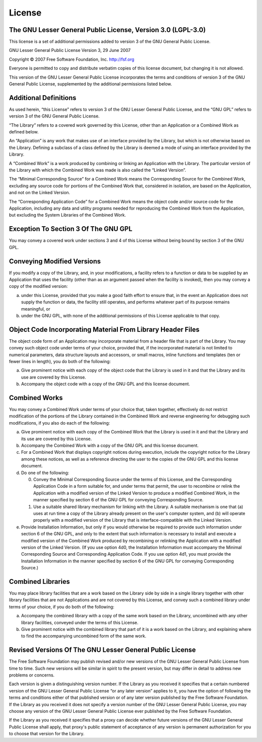 .. _license:

License
=================================================================

The GNU Lesser General Public License, Version 3.0 (LGPL-3.0)
-----------------------------------------------------------------

This license is a set of additional permissions added to version 3 of the GNU General Public License.

GNU Lesser General Public License
Version 3, 29 June 2007

Copyright © 2007 Free Software Foundation, Inc. `http://fsf.org <http://fsf.org/>`_

Everyone is permitted to copy and distribute verbatim copies of this license document, but changing it is not allowed.

This version of the GNU Lesser General Public License incorporates the terms and conditions of version 3 of the GNU General Public License, supplemented by the additional permissions listed below.

Additional Definitions
-----------------------------------------------------------------

As used herein, “this License” refers to version 3 of the GNU Lesser General Public License, and the “GNU GPL” refers to version 3 of the GNU General Public License.

“The Library” refers to a covered work governed by this License, other than an Application or a Combined Work as defined below.

An “Application” is any work that makes use of an interface provided by the Library, but which is not otherwise based on the Library. Defining a subclass of a class defined by the Library is deemed a mode of using an interface provided by the Library.

A “Combined Work” is a work produced by combining or linking an Application with the Library. The particular version of the Library with which the Combined Work was made is also called the “Linked Version”.

The “Minimal Corresponding Source” for a Combined Work means the Corresponding Source for the Combined Work, excluding any source code for portions of the Combined Work that, considered in isolation, are based on the Application, and not on the Linked Version.

The “Corresponding Application Code” for a Combined Work means the object code and/or source code for the Application, including any data and utility programs needed for reproducing the Combined Work from the Application, but excluding the System Libraries of the Combined Work.

Exception To Section 3 Of The GNU GPL
-----------------------------------------------------------------

You may convey a covered work under sections 3 and 4 of this License without being bound by section 3 of the GNU GPL.

Conveying Modified Versions
-----------------------------------------------------------------

If you modify a copy of the Library, and, in your modifications, a facility refers to a function or data to be supplied by an Application that uses the facility (other than as an argument passed when the facility is invoked), then you may convey a copy of the modified version:

a. under this License, provided that you make a good faith effort to ensure that, in the event an Application does not supply the function or data, the facility still operates, and performs whatever part of its purpose remains meaningful, or

b. under the GNU GPL, with none of the additional permissions of this License applicable to that copy.

Object Code Incorporating Material From Library Header Files
-----------------------------------------------------------------

The object code form of an Application may incorporate material from a header file that is part of the Library. You may convey such object code under terms of your choice, provided that, if the incorporated material is not limited to numerical parameters, data structure layouts and accessors, or small macros, inline functions and templates (ten or fewer lines in length), you do both of the following:

a. Give prominent notice with each copy of the object code that the Library is used in it and that the Library and its use are covered by this License.

b. Accompany the object code with a copy of the GNU GPL and this license document.

Combined Works
-----------------------------------------------------------------

You may convey a Combined Work under terms of your choice that, taken together, effectively do not restrict modification of the portions of the Library contained in the Combined Work and reverse engineering for debugging such modifications, if you also do each of the following:

a. Give prominent notice with each copy of the Combined Work that the Library is used in it and that the Library and its use are covered by this License.

b. Accompany the Combined Work with a copy of the GNU GPL and this license document.

c. For a Combined Work that displays copyright notices during execution, include the copyright notice for the Library among these notices, as well as a reference directing the user to the copies of the GNU GPL and this license document.

d. Do one of the following:

   0. Convey the Minimal Corresponding Source under the terms of this License, and the Corresponding Application Code in a form suitable for, and under terms that permit, the user to recombine or relink the Application with a modified version of the Linked Version to produce a modified Combined Work, in the manner specified by section 6 of the GNU GPL for conveying Corresponding Source.

   1. Use a suitable shared library mechanism for linking with the Library. A suitable mechanism is one that (a) uses at run time a copy of the Library already present on the user's computer system, and (b) will operate properly with a modified version of the Library that is interface-compatible with the Linked Version.

e. Provide Installation Information, but only if you would otherwise be required to provide such information under section 6 of the GNU GPL, and only to the extent that such information is necessary to install and execute a modified version of the Combined Work produced by recombining or relinking the Application with a modified version of the Linked Version. (If you use option 4d0, the Installation Information must accompany the Minimal Corresponding Source and Corresponding Application Code. If you use option 4d1, you must provide the Installation Information in the manner specified by section 6 of the GNU GPL for conveying Corresponding Source.)

Combined Libraries
-----------------------------------------------------------------

You may place library facilities that are a work based on the Library side by side in a single library together with other library facilities that are not Applications and are not covered by this License, and convey such a combined library under terms of your choice, if you do both of the following:

a. Accompany the combined library with a copy of the same work based on the Library, uncombined with any other library facilities, conveyed under the terms of this License.

b. Give prominent notice with the combined library that part of it is a work based on the Library, and explaining where to find the accompanying uncombined form of the same work.

Revised Versions Of The GNU Lesser General Public License
-----------------------------------------------------------------

The Free Software Foundation may publish revised and/or new versions of the GNU Lesser General Public License from time to time. Such new versions will be similar in spirit to the present version, but may differ in detail to address new problems or concerns.

Each version is given a distinguishing version number. If the Library as you received it specifies that a certain numbered version of the GNU Lesser General Public License “or any later version” applies to it, you have the option of following the terms and conditions either of that published version or of any later version published by the Free Software Foundation. If the Library as you received it does not specify a version number of the GNU Lesser General Public License, you may choose any version of the GNU Lesser General Public License ever published by the Free Software Foundation.

If the Library as you received it specifies that a proxy can decide whether future versions of the GNU Lesser General Public License shall apply, that proxy's public statement of acceptance of any version is permanent authorization for you to choose that version for the Library.
